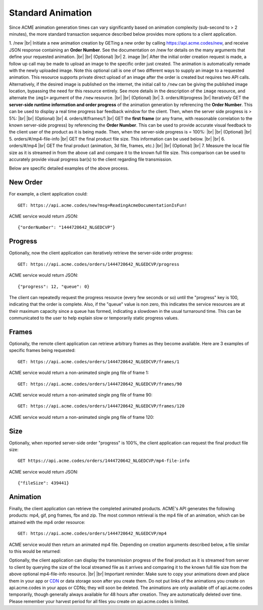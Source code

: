 
.. |br| raw:: html

   <br />

Standard Animation
##################

Since ACME animation generation times can vary significantly based on animation complexity (sub-second to > 2 minutes), the more standard transaction sequence described below provides more options to a client application. 

1. /new |br| Initiate a new animation creation by GETing a new order by calling https://api.acme.codes/new, and receive JSON response containing an **Order Number**. See the documentation on /new for details on the many arguments that define your requested animation. 
|br|
|br|
(Optional) |br|
2.  image |br| After the initial order creation request is made, a follow up call may be made to upload an image to the specific order just created. The animation is automatically remade with the newly uploaded image. Note this optional call is one of two different ways to supply an image to a requested animation. This resource supports private direct upload of an image after the order is created but requires two API calls. Alternatively, if the desired image is published on the internet, the initial call to ``/new`` can be giving the published image location, bypassing the need for this resource entirely. See more details in the description of the ``image`` resource, and alternate the ``img1=`` argument of the ``/new`` resource.
|br|
|br|
(Optional) |br|
3.  orders/#/progress |br| Iteratively GET the **server-side runtime information and order progress** of the animation generation by referencing the **Order Number**. This can be used to display a real time progress bar feedback window for the client. Then, when the server side progress is > 5%:
|br|
|br|
(Optional) |br|
4. orders/#/frames/1 |br| GET the **first frame** (or any frame, with reasonable correlation to the known server-side progress) by referencing the **Order Number**. This can be used to provide accurate visual feedback to the client user of the product as it is being made. Then, when the server-side progress is = 100%:
|br|
|br|
(Optional) |br|
5. orders/#/mp4-file-info |br| GET the final product file size. This information can be used below.
|br|
|br|
6. orders/#/mp4 |br| GET the final product (animation, 3d file, frames, etc.)
|br|
|br|
(Optional) |br|
7. Measure the local file size as it is streamed in from the above call and compare it to the known full file size. This comparison can be used to accurately provide visual progress bar(s) to the client regarding file transmission.


Below are specific detailed examples of the above process.


New Order
"""""""""

For example, a client application could:
::

    GET: https://api.acme.codes/new?msg=ReadingAcmeDocumentationIsFun!

ACME service would return JSON:
::

    {"orderNumber": "1444720642_NLGEDCVP"}
    
Progress
""""""""

Optionally, now the client application can iteratively retrieve the server-side order progress:
::

    GET: https://api.acme.codes/orders/1444720642_NLGEDCVP/progress

ACME service would return JSON:
::

    {"progress": 12, "queue": 0}
    
The client can repeatedly request the progress resource (every few seconds or so) until the "progress" key is 100, indicating that the order is complete. Also, if the "queue" value is non zero, this indicates the service resources are at their maximum capacity since a queue has formed, indicating a slowdown in the usual turnaround time. This can be communicated to the user to help explain slow or temporarily static progress values.

Frames
""""""

Optionally, the remote client application can retrieve arbitrary frames as they become available. Here are 3 examples of specific frames being requested: 
::
    
    GET: https://api.acme.codes/orders/1444720642_NLGEDCVP/frames/1

ACME service would return a non-animated single png file of frame 1:

.. image:: ./_static/AcmeFrame_1.png

::
    
    GET: https://api.acme.codes/orders/1444720642_NLGEDCVP/frames/90

ACME service would return a non-animated single png file of frame 90:

.. image:: ./_static/AcmeFrame_90.png

::
    
    GET: https://api.acme.codes/orders/1444720642_NLGEDCVP/frames/120

ACME service would return a non-animated single png file of frame 120:

.. image:: ./_static/AcmeFrame_120.png


Size
""""
    
Optionally, when reported server-side order "progress" is 100%, the client application can request the final product file size:
::

    GET https://api.acme.codes/orders/1444720642_NLGEDCVP/mp4-file-info

ACME service would return JSON:
::

    {"fileSize": 439441}


Animation
"""""""""

Finally, the client application can retrieve the completed animated products. ACME's API generates the following products: mp4, gif, png frames, fbx and zip. The most common retrieval is the mp4 file of an animation, which can be attained with the mp4 order resource:
::

    GET: https://api.acme.codes/orders/1444720642_NLGEDCVP/mp4

ACME service would then return an animated mp4 file. Depending on creation arguments described below, a file similar to this would be returned:

.. raw:: html 

   <video loop autoplay muted src="./_static/BasicDemo.mp4"></video> 

Optionally, the client application can display the transmission progress of the final product as it is streamed from server to client by querying the size of the local streamed file as it arrives and comparing it to the known full file size from the above optional mp4-file-info resource.
|br|
|br|
Important reminder: Make sure to copy your animations down and place them in your app or `CDN <https://en.wikipedia.org/wiki/Content_delivery_network>`_ or data storage soon after you create them. Do not put links of the animations you create on api.acme.codes in your apps or CDNs; they will soon be deleted. The animations are only available off of api.acme.codes temporarily, though generally always available for 48 hours after creation. They are automatically deleted over time. Please remember your harvest period for all files you create on api.acme.codes is limited.
